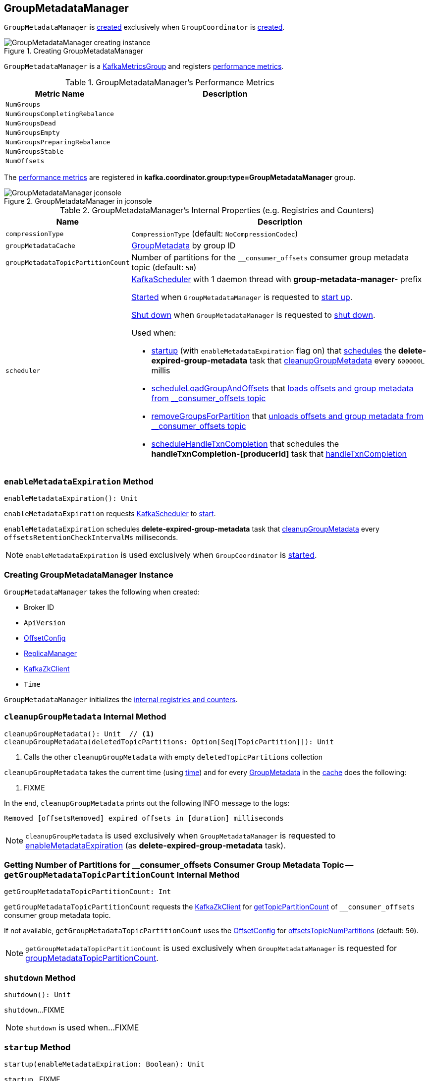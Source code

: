 == [[GroupMetadataManager]] GroupMetadataManager

`GroupMetadataManager` is <<creating-instance, created>> exclusively when `GroupCoordinator` is <<kafka-coordinator-group-GroupCoordinator.adoc#apply, created>>.

.Creating GroupMetadataManager
image::images/GroupMetadataManager-creating-instance.png[align="center"]

`GroupMetadataManager` is a <<kafka-metrics-KafkaMetricsGroup.adoc#, KafkaMetricsGroup>> and registers <<metrics, performance metrics>>.

[[metrics]]
.GroupMetadataManager's Performance Metrics
[cols="1m,2",options="header",width="100%"]
|===
| Metric Name
| Description

| NumGroups
| [[NumGroups]]

| NumGroupsCompletingRebalance
| [[NumGroupsCompletingRebalance]]

| NumGroupsDead
| [[NumGroupsDead]]

| NumGroupsEmpty
| [[NumGroupsEmpty]]

| NumGroupsPreparingRebalance
| [[NumGroupsPreparingRebalance]]

| NumGroupsStable
| [[NumGroupsStable]]

| NumOffsets
| [[NumOffsets]]

|===

The <<metrics, performance metrics>> are registered in *kafka.coordinator.group:type=GroupMetadataManager* group.

.GroupMetadataManager in jconsole
image::images/GroupMetadataManager-jconsole.png[align="center"]

[[internal-registries]]
.GroupMetadataManager's Internal Properties (e.g. Registries and Counters)
[cols="1m,3",options="header",width="100%"]
|===
| Name
| Description

| compressionType
| [[compressionType]] `CompressionType` (default: `NoCompressionCodec`)

| groupMetadataCache
| [[groupMetadataCache]] <<kafka-coordinator-group-GroupMetadata.adoc#, GroupMetadata>> by group ID

| groupMetadataTopicPartitionCount
| [[groupMetadataTopicPartitionCount]] Number of partitions for the `__consumer_offsets` consumer group metadata topic (default: `50`)

| scheduler
a| [[scheduler]] <<kafka-KafkaScheduler.adoc#, KafkaScheduler>> with 1 daemon thread with *group-metadata-manager-* prefix

<<kafka-KafkaScheduler.adoc#startup, Started>> when `GroupMetadataManager` is requested to <<startup, start up>>.

<<kafka-KafkaScheduler.adoc#shutdown, Shut down>> when `GroupMetadataManager` is requested to <<shutdown, shut down>>.

Used when:

* <<startup, startup>> (with `enableMetadataExpiration` flag on) that <<kafka-KafkaScheduler.adoc#schedule, schedules>> the *delete-expired-group-metadata* task that <<cleanupGroupMetadata, cleanupGroupMetadata>> every `600000L` millis

* <<scheduleLoadGroupAndOffsets, scheduleLoadGroupAndOffsets>> that <<loadGroupsAndOffsets, loads offsets and group metadata from __consumer_offsets topic>>

* <<removeGroupsForPartition, removeGroupsForPartition>> that <<removeGroupsAndOffsets, unloads offsets and group metadata from __consumer_offsets topic>>

* <<scheduleHandleTxnCompletion, scheduleHandleTxnCompletion>> that schedules the *handleTxnCompletion-[producerId]* task that <<handleTxnCompletion, handleTxnCompletion>>

|===

=== [[enableMetadataExpiration]] `enableMetadataExpiration` Method

[source, scala]
----
enableMetadataExpiration(): Unit
----

`enableMetadataExpiration` requests <<scheduler, KafkaScheduler>> to link:kafka-KafkaScheduler.adoc#start[start].

`enableMetadataExpiration` schedules *delete-expired-group-metadata* task that <<cleanupGroupMetadata, cleanupGroupMetadata>> every `offsetsRetentionCheckIntervalMs` milliseconds.

NOTE: `enableMetadataExpiration` is used exclusively when `GroupCoordinator` is link:kafka-coordinator-group-GroupCoordinator.adoc#startup[started].

=== [[creating-instance]] Creating GroupMetadataManager Instance

`GroupMetadataManager` takes the following when created:

* [[brokerId]] Broker ID
* [[interBrokerProtocolVersion]] `ApiVersion`
* [[config]] <<kafka-OffsetConfig.adoc#, OffsetConfig>>
* [[replicaManager]] <<kafka-server-ReplicaManager.adoc#, ReplicaManager>>
* [[zkClient]] <<kafka-zk-KafkaZkClient.adoc#, KafkaZkClient>>
* [[time]] `Time`

`GroupMetadataManager` initializes the <<internal-registries, internal registries and counters>>.

=== [[cleanupGroupMetadata]] `cleanupGroupMetadata` Internal Method

[source, scala]
----
cleanupGroupMetadata(): Unit  // <1>
cleanupGroupMetadata(deletedTopicPartitions: Option[Seq[TopicPartition]]): Unit
----
<1> Calls the other `cleanupGroupMetadata` with empty `deletedTopicPartitions` collection

`cleanupGroupMetadata` takes the current time (using <<time, time>>) and for every <<kafka-coordinator-group-GroupMetadata.adoc#, GroupMetadata>> in the <<groupMetadataCache, cache>> does the following:

1. FIXME

In the end, `cleanupGroupMetadata` prints out the following INFO message to the logs:

```
Removed [offsetsRemoved] expired offsets in [duration] milliseconds
```

NOTE: `cleanupGroupMetadata` is used exclusively when `GroupMetadataManager` is requested to <<enableMetadataExpiration, enableMetadataExpiration>> (as *delete-expired-group-metadata* task).

=== [[getGroupMetadataTopicPartitionCount]] Getting Number of Partitions for __consumer_offsets Consumer Group Metadata Topic -- `getGroupMetadataTopicPartitionCount` Internal Method

[source, scala]
----
getGroupMetadataTopicPartitionCount: Int
----

`getGroupMetadataTopicPartitionCount` requests the <<zkClient, KafkaZkClient>> for <<kafka-zk-KafkaZkClient.adoc#getTopicPartitionCount, getTopicPartitionCount>> of `__consumer_offsets` consumer group metadata topic.

If not available, `getGroupMetadataTopicPartitionCount` uses the <<config, OffsetConfig>> for <<kafka-OffsetConfig.adoc#offsetsTopicNumPartitions, offsetsTopicNumPartitions>> (default: `50`).

NOTE: `getGroupMetadataTopicPartitionCount` is used exclusively when `GroupMetadataManager` is requested for <<groupMetadataTopicPartitionCount, groupMetadataTopicPartitionCount>>.

=== [[shutdown]] `shutdown` Method

[source, scala]
----
shutdown(): Unit
----

`shutdown`...FIXME

NOTE: `shutdown` is used when...FIXME

=== [[startup]] `startup` Method

[source, scala]
----
startup(enableMetadataExpiration: Boolean): Unit
----

`startup`...FIXME

NOTE: `startup` is used when...FIXME

=== [[scheduleLoadGroupAndOffsets]] `scheduleLoadGroupAndOffsets` Method

[source, scala]
----
scheduleLoadGroupAndOffsets(offsetsPartition: Int, onGroupLoaded: GroupMetadata => Unit): Unit
----

`scheduleLoadGroupAndOffsets`...FIXME

NOTE: `scheduleLoadGroupAndOffsets` is used when...FIXME

=== [[removeGroupsForPartition]] `removeGroupsForPartition` Method

[source, scala]
----
removeGroupsForPartition(
  offsetsPartition: Int,
  onGroupUnloaded: GroupMetadata => Unit): Unit
----

`removeGroupsForPartition`...FIXME

NOTE: `removeGroupsForPartition` is used when...FIXME

=== [[scheduleHandleTxnCompletion]] `scheduleHandleTxnCompletion` Method

[source, scala]
----
scheduleHandleTxnCompletion(
  producerId: Long,
  completedPartitions: Set[Int],
  isCommit: Boolean): Unit
----

`scheduleHandleTxnCompletion`...FIXME

NOTE: `scheduleHandleTxnCompletion` is used exclusively when `GroupCoordinator` is requested to <<kafka-coordinator-group-GroupCoordinator.adoc#scheduleHandleTxnCompletion, scheduleHandleTxnCompletion>>.

=== [[loadGroupsAndOffsets]] `loadGroupsAndOffsets` Method

[source, scala]
----
loadGroupsAndOffsets(
  topicPartition: TopicPartition,
  onGroupLoaded: GroupMetadata => Unit): Unit
----

`loadGroupsAndOffsets`...FIXME

NOTE: `loadGroupsAndOffsets` is used when...FIXME

=== [[removeGroupsAndOffsets]] `removeGroupsAndOffsets` Internal Method

[source, scala]
----
removeGroupsAndOffsets(): Unit
----

`removeGroupsAndOffsets`...FIXME

NOTE: `removeGroupsAndOffsets` is used when...FIXME

=== [[handleTxnCompletion]] `handleTxnCompletion` Method

[source, scala]
----
handleTxnCompletion(
  producerId: Long,
  completedPartitions: Set[Int],
  isCommit: Boolean): Unit
----

`handleTxnCompletion`...FIXME

NOTE: `handleTxnCompletion` is used exclusively when `GroupMetadataManager` is requested to <<scheduleHandleTxnCompletion, scheduleHandleTxnCompletion>>.

=== [[partitionFor]] `partitionFor` Method

[source, scala]
----
partitionFor(groupId: String): Int
----

`partitionFor`...FIXME

NOTE: `partitionFor` is used when...FIXME

=== [[storeOffsets]] `storeOffsets` Method

[source, scala]
----
storeOffsets(
  group: GroupMetadata,
  consumerId: String,
  offsetMetadata: immutable.Map[TopicPartition, OffsetAndMetadata],
  responseCallback: immutable.Map[TopicPartition, Errors] => Unit,
  producerId: Long = RecordBatch.NO_PRODUCER_ID,
  producerEpoch: Short = RecordBatch.NO_PRODUCER_EPOCH): Unit
----

`storeOffsets`...FIXME

NOTE: `storeOffsets` is used exclusively when `GroupCoordinator` is requested to <<kafka-coordinator-group-GroupCoordinator.adoc#doCommitOffsets, doCommitOffsets>>.

=== [[storeGroup]] `storeGroup` Method

[source, scala]
----
storeGroup(
  group: GroupMetadata,
  groupAssignment: Map[String, Array[Byte]],
  responseCallback: Errors => Unit): Unit
----

`storeGroup`...FIXME

NOTE: `storeGroup` is used exclusively when `GroupCoordinator` is requested to <<kafka-coordinator-group-GroupCoordinator.adoc#doSyncGroup, doSyncGroup>> and <<kafka-coordinator-group-GroupCoordinator.adoc#onCompleteJoin, onCompleteJoin>>.

=== [[appendForGroup]] Requesting ReplicaManager to Append Records -- `appendForGroup` Internal Method

[source, scala]
----
appendForGroup(
  group: GroupMetadata,
  records: Map[TopicPartition, MemoryRecords],
  callback: Map[TopicPartition, PartitionResponse] => Unit): Unit
----

`appendForGroup` simply requests the <<replicaManager, ReplicaManager>> to <<kafka-server-ReplicaManager.adoc#appendRecords, append records>>.

NOTE: `appendForGroup` is used exclusively when `GroupMetadataManager` is requested to <<storeGroup, storeGroup>> and <<storeOffsets, storeOffsets>>.

=== [[addGroup]] `addGroup` Method

[source, scala]
----
addGroup(group: GroupMetadata): GroupMetadata
----

`addGroup`...FIXME

NOTE: `addGroup` is used when...FIXME

=== [[getGroup]] Getting Metadata of Group by Group ID -- `getGroup` Method

[source, scala]
----
getGroup(groupId: String): Option[GroupMetadata]
----

`getGroup` finds the <<kafka-coordinator-group-GroupMetadata.adoc#, GroupMetadata>> for the group ID in the <<groupMetadataCache, groupMetadataCache>> internal registry.

`getGroup` returns `None` if the metadata could not be found.

[NOTE]
====
`getGroup` is used when:

* `GroupCoordinator` is requested to <<kafka-coordinator-group-GroupCoordinator.adoc#handleJoinGroup, handleJoinGroup>>, <<kafka-coordinator-group-GroupCoordinator.adoc#handleSyncGroup, handleSyncGroup>>, <<kafka-coordinator-group-GroupCoordinator.adoc#handleLeaveGroup, handleLeaveGroup>>, <<kafka-coordinator-group-GroupCoordinator.adoc#handleDeleteGroups, handleDeleteGroups>>, <<kafka-coordinator-group-GroupCoordinator.adoc#handleHeartbeat, handleHeartbeat>>, <<kafka-coordinator-group-GroupCoordinator.adoc#handleTxnCommitOffsets, handleTxnCommitOffsets>>, <<kafka-coordinator-group-GroupCoordinator.adoc#handleCommitOffsets, handleCommitOffsets>>, and <<kafka-coordinator-group-GroupCoordinator.adoc#handleDescribeGroup, handleDescribeGroup>>

* `GroupMetadataManager` is requested to <<groupNotExists, groupNotExists>> (when `GroupCoordinator` is requested to <<kafka-coordinator-group-GroupCoordinator.adoc#handleDeleteGroups, handleDeleteGroups>>) and <<handleTxnCompletion, handleTxnCompletion>> (when `GroupCoordinator` is requested to <<kafka-coordinator-group-GroupCoordinator.adoc#scheduleHandleTxnCompletion, scheduleHandleTxnCompletion>>)
====

=== [[readGroupMessageValue]] `readGroupMessageValue` Method

[source, scala]
----
readGroupMessageValue(
  groupId: String,
  buffer: ByteBuffer,
  time: Time): GroupMetadata
----

`readGroupMessageValue`...FIXME

[NOTE]
====
`readGroupMessageValue` is used when:

* `GroupMetadataManager` is requested to <<doLoadGroupsAndOffsets, doLoadGroupsAndOffsets>>

* `GroupMetadataMessageFormatter` is requested to `writeTo`

* `OffsetsMessageParser` is requested to `parseGroupMetadata`
====

=== [[doLoadGroupsAndOffsets]] `doLoadGroupsAndOffsets` Internal Method

[source, scala]
----
doLoadGroupsAndOffsets(
  topicPartition: TopicPartition,
  onGroupLoaded: GroupMetadata => Unit): Unit
----

`doLoadGroupsAndOffsets`...FIXME

NOTE: `doLoadGroupsAndOffsets` is used exclusively when `GroupMetadataManager` is requested to <<loadGroupsAndOffsets, loadGroupsAndOffsets>>.

=== [[groupNotExists]] `groupNotExists` Method

[source, scala]
----
groupNotExists(groupId: String): Boolean
----

`groupNotExists`...FIXME

NOTE: `groupNotExists` is used exclusively when `GroupCoordinator` is requested to <<kafka-coordinator-group-GroupCoordinator.adoc#handleDeleteGroups, handleDeleteGroups>>
